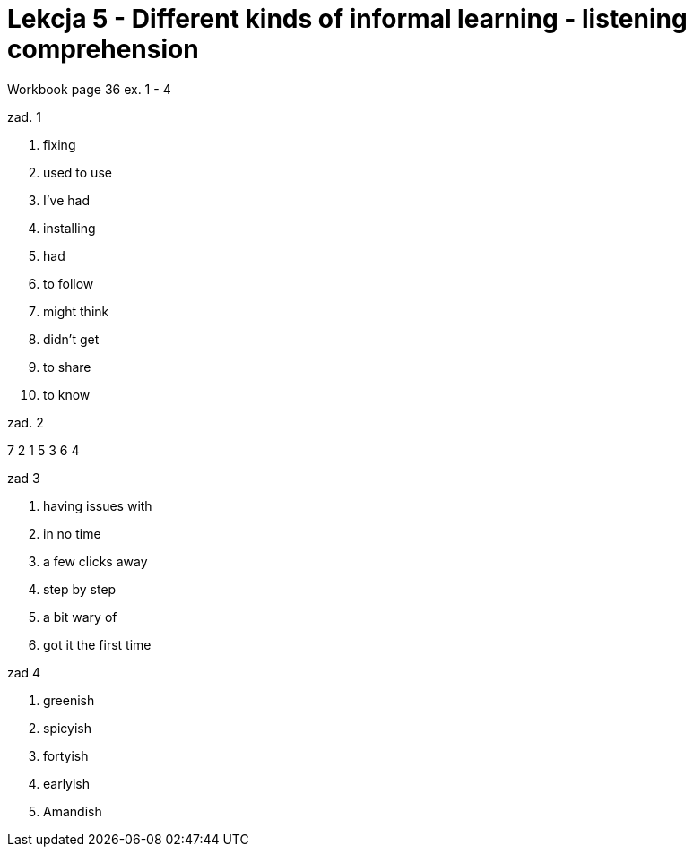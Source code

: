 = Lekcja 5 - Different kinds of informal learning - listening comprehension

Workbook page 36 ex. 1 - 4

.zad. 1

. fixing
. used to use
. I've had
. installing
. had
. to follow
. might think
. didn't get
. to share
. to know

.zad. 2

7 2 1 5 3 6 4

.zad 3

. having issues with
. in no time
. a few clicks away
. step by step
. a bit wary of
. got it the first time

.zad 4

. greenish
. spicyish
. fortyish
. earlyish
. Amandish
